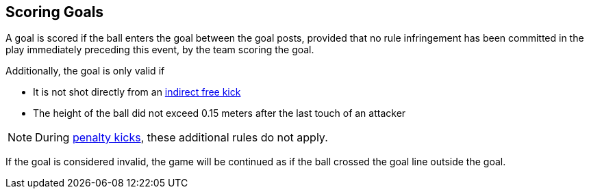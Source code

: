 == Scoring Goals
A goal is scored if the ball enters the goal between the goal posts, provided that no rule infringement has been committed in the play immediately preceding this event, by the team scoring the goal.

Additionally, the goal is only valid if

* It is not shot directly from an <<Indirect Free Kick, indirect free kick>>
* The height of the ball did not exceed 0.15 meters after the last touch of an attacker

NOTE: During <<Penalty Kick, penalty kicks>>, these additional rules do not apply.

If the goal is considered invalid, the game will be continued as if the ball crossed the goal line outside the goal.
